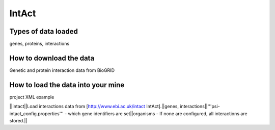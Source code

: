 IntAct
================================


Types of data loaded
--------------------

genes, proteins, interactions 

How to download the data 
---------------------------

Genetic and protein interaction data from BioGRID  

How to load the data into your mine
--------------------------------------

project XML example


||intact||Load interactions data from [http://www.ebi.ac.uk/intact IntAct].||genes, interactions||'''psi-intact_config.properties''' - which gene identifiers are set||organisms - If none are configured, all interactions are stored.||